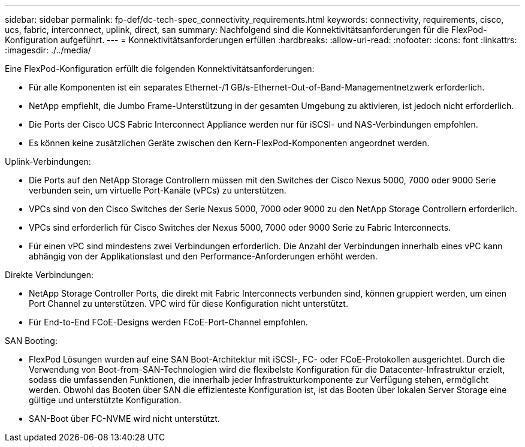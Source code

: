 ---
sidebar: sidebar 
permalink: fp-def/dc-tech-spec_connectivity_requirements.html 
keywords: connectivity, requirements, cisco, ucs, fabric, interconnect, uplink, direct, san 
summary: Nachfolgend sind die Konnektivitätsanforderungen für die FlexPod-Konfiguration aufgeführt. 
---
= Konnektivitätsanforderungen erfüllen
:hardbreaks:
:allow-uri-read: 
:nofooter: 
:icons: font
:linkattrs: 
:imagesdir: ./../media/


[role="lead"]
Eine FlexPod-Konfiguration erfüllt die folgenden Konnektivitätsanforderungen:

* Für alle Komponenten ist ein separates Ethernet-/1 GB/s-Ethernet-Out-of-Band-Managementnetzwerk erforderlich.
* NetApp empfiehlt, die Jumbo Frame-Unterstützung in der gesamten Umgebung zu aktivieren, ist jedoch nicht erforderlich.
* Die Ports der Cisco UCS Fabric Interconnect Appliance werden nur für iSCSI- und NAS-Verbindungen empfohlen.
* Es können keine zusätzlichen Geräte zwischen den Kern-FlexPod-Komponenten angeordnet werden.


Uplink-Verbindungen:

* Die Ports auf den NetApp Storage Controllern müssen mit den Switches der Cisco Nexus 5000, 7000 oder 9000 Serie verbunden sein, um virtuelle Port-Kanäle (vPCs) zu unterstützen.
* VPCs sind von den Cisco Switches der Serie Nexus 5000, 7000 oder 9000 zu den NetApp Storage Controllern erforderlich.
* VPCs sind erforderlich für Cisco Switches der Nexus 5000, 7000 oder 9000 Serie zu Fabric Interconnects.
* Für einen vPC sind mindestens zwei Verbindungen erforderlich. Die Anzahl der Verbindungen innerhalb eines vPC kann abhängig von der Applikationslast und den Performance-Anforderungen erhöht werden.


Direkte Verbindungen:

* NetApp Storage Controller Ports, die direkt mit Fabric Interconnects verbunden sind, können gruppiert werden, um einen Port Channel zu unterstützen. VPC wird für diese Konfiguration nicht unterstützt.
* Für End-to-End FCoE-Designs werden FCoE-Port-Channel empfohlen.


SAN Booting:

* FlexPod Lösungen wurden auf eine SAN Boot-Architektur mit iSCSI-, FC- oder FCoE-Protokollen ausgerichtet. Durch die Verwendung von Boot-from-SAN-Technologien wird die flexibelste Konfiguration für die Datacenter-Infrastruktur erzielt, sodass die umfassenden Funktionen, die innerhalb jeder Infrastrukturkomponente zur Verfügung stehen, ermöglicht werden. Obwohl das Booten über SAN die effizienteste Konfiguration ist, ist das Booten über lokalen Server Storage eine gültige und unterstützte Konfiguration.
* SAN-Boot über FC-NVME wird nicht unterstützt.

